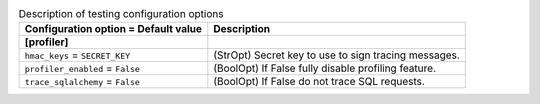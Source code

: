 ..
    Warning: Do not edit this file. It is automatically generated from the
    software project's code and your changes will be overwritten.

    The tool to generate this file lives in openstack-doc-tools repository.

    Please make any changes needed in the code, then run the
    autogenerate-config-doc tool from the openstack-doc-tools repository, or
    ask for help on the documentation mailing list, IRC channel or meeting.

.. _heat-testing:

.. list-table:: Description of testing configuration options
   :header-rows: 1
   :class: config-ref-table

   * - Configuration option = Default value
     - Description
   * - **[profiler]**
     -
   * - ``hmac_keys`` = ``SECRET_KEY``
     - (StrOpt) Secret key to use to sign tracing messages.
   * - ``profiler_enabled`` = ``False``
     - (BoolOpt) If False fully disable profiling feature.
   * - ``trace_sqlalchemy`` = ``False``
     - (BoolOpt) If False do not trace SQL requests.
